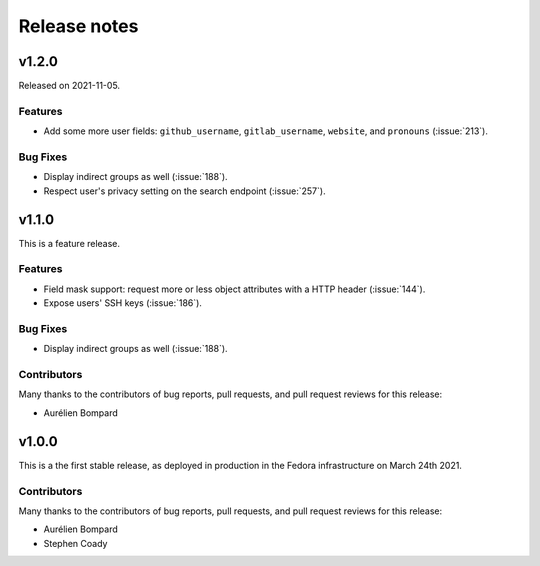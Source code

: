 =============
Release notes
=============

.. towncrier release notes start

v1.2.0
======

Released on 2021-11-05.

Features
^^^^^^^^

* Add some more user fields: ``github_username``, ``gitlab_username``,
  ``website``, and ``pronouns`` (:issue:`213`).

Bug Fixes
^^^^^^^^^

* Display indirect groups as well (:issue:`188`).
* Respect user's privacy setting on the search endpoint (:issue:`257`).


v1.1.0
======
This is a feature release.


Features
^^^^^^^^

* Field mask support: request more or less object attributes with a HTTP header
  (:issue:`144`).
* Expose users' SSH keys (:issue:`186`).

Bug Fixes
^^^^^^^^^

* Display indirect groups as well (:issue:`188`).

Contributors
^^^^^^^^^^^^

Many thanks to the contributors of bug reports, pull requests, and pull request
reviews for this release:

* Aurélien Bompard


v1.0.0
======

This is a the first stable release, as deployed in production in the Fedora infrastructure
on March 24th 2021.


Contributors
^^^^^^^^^^^^

Many thanks to the contributors of bug reports, pull requests, and pull request
reviews for this release:

* Aurélien Bompard
* Stephen Coady
